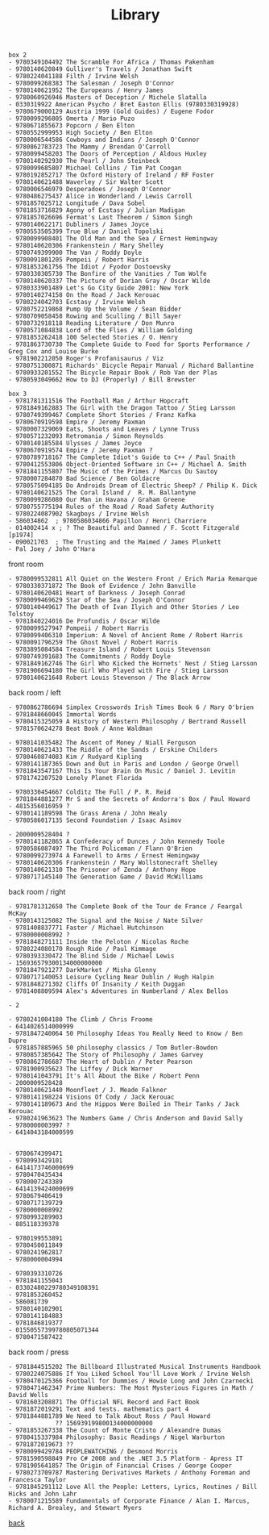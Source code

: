 #+title: Library
#+options: num:nil ^:nil creator:nil author:nil creator:nil

#+BEGIN_EXAMPLE
  box 2
  - 9780349104492 The Scramble For Africa / Thomas Pakenham
  - 9780140620849 Gulliver's Travels / Jonathan Swift
  - 9780224041188 Filth / Irvine Welsh
  - 9780099268383 The Salesman / Joseph O'Connor
  - 9780140621952 The Europeans / Henry James
  - 9780060926946 Masters of Deception / Michele Slatalla
  - 0330319922 American Psycho / Bret Easton Ellis (9780330319928)
  - 9780679000129 Austria 1999 (Gold Guides) / Eugene Fodor
  - 9780099296805 Omerta / Mario Puzo
  - 9780671855673 Popcorn / Ben Elton
  - 9780552999953 High Society / Ben Elton
  - 9780006544586 Cowboys and Indians / Joseph O'Connor
  - 9780862783723 The Mammy / Brendan O'Carroll
  - 9780099458203 The Doors of Perception / Aldous Huxley
  - 9780140292930 The Pearl / John Steinbeck
  - 9780099685807 Michael Collins / Tim Pat Coogan
  - 9780192852717 The Oxford History of Ireland / RF Foster
  - 9780140621488 Waverley / Sir Walter Scott
  - 9780006546979 Desperadoes / Joseph O'Connor
  - 9780486275437 Alice in Wonderland / Lewis Carroll
  - 9781857025712 Longitude / Dava Sobel
  - 9781853716829 Agony of Ecstasy / Julian Madigan
  - 9781857026696 Fermat's Last Theorem / Simon Singh
  - 9780140622171 Dubliners / James Joyce
  - 9780553505399 True Blue / Daniel Topolski
  - 9780099908401 The Old Man and the Sea / Ernest Hemingway
  - 9780140620306 Frankenstein / Mary Shelley
  - 9780749399900 The Van / Roddy Doyle
  - 9780091801205 Pompeii / Robert Harris
  - 9781853261756 The Idiot / Fyodor Dostoevsky
  - 9780330305730 The Bonfire of the Vanities / Tom Wolfe
  - 9780140620337 The Picture of Dorian Gray / Oscar Wilde
  - 9780333901489 Let's Go City Guide 2001: New York
  - 9780140274158 On the Road / Jack Kerouac
  - 9780224042703 Ecstasy / Irvine Welsh
  - 9780752219868 Pump Up the Volume / Sean Bidder
  - 9780709058458 Rowing and Sculling / Bill Sayer
  - 9780732918118 Reading Literature / Don Munro
  - 9780571084838 Lord of the Flies / William Golding
  - 9781853262418 100 Selected Stories / O. Henry
  - 9781863730730 The Complete Guide to Food for Sports Performance / Greg Cox and Louise Burke
  - 9781902212050 Roger's Profanisaurus / Viz
  - 9780751300871 Richards' Bicycle Repair Manual / Richard Ballantine
  - 9780933201552 The Bicycle Repair Book / Rob Van der Plas
  - 9780593049662 How to DJ (Properly) / Bill Brewster
#+END_EXAMPLE

#+BEGIN_EXAMPLE
  box 3
  - 9781781311516 The Football Man / Arthur Hopcraft
  - 9781849162883 The Girl with the Dragon Tattoo / Stieg Larsson
  - 9780749399467 Complete Short Stories / Franz Kafka
  - 9780670919598 Empire / Jeremy Paxman
  - 9780007329069 Eats, Shoots and Leaves / Lynne Truss
  - 9780571232093 Retromania / Simon Reynolds
  - 9780140185584 Ulysses / James Joyce
  - 9780670919574 Empire / Jeremy Paxman ?
  - 9780789718167 The Complete Idiot's Guide to C++ / Paul Snaith
  - 9780412553806 Object-Oriented Software in C++ / Michael A. Smith
  - 9781841155807 The Music of the Primes / Marcus Du Sautoy
  - 9780007284870 Bad Science / Ben Goldacre
  - 9780575094185 Do Androids Dream of Electric Sheep? / Philip K. Dick
  - 9780140621525 The Coral Island /  R. M. Ballantyne
  - 9780099286080 Our Man in Havana / Graham Greene
  - 9780755775194 Rules of the Road / Road Safety Authority
  - 9780224087902 Skagboys / Irvine Welsh
  - 586034862  ; 9780586034866 Papillon / Henri Charriere
  - 014002414 x ; ? The Beautiful and Damned / F. Scott Fitzgerald [p1974]
  - 090021703  ; The Trusting and the Maimed / James Plunkett
  - Pal Joey / John O'Hara
#+END_EXAMPLE

front room
#+BEGIN_EXAMPLE
  - 9780099532811 All Quiet on the Western Front / Erich Maria Remarque
  - 9780330371872 The Book of Evidence / John Banville
  - 9780140620481 Heart of Darkness / Joseph Conrad
  - 9780099469629 Star of the Sea / Joseph O'Connor
  - 9780140449617 The Death of Ivan Ilyich and Other Stories / Leo Tolstoy
  - 9781840224016 De Profundis / Oscar Wilde
  - 9780099527947 Pompeii / Robert Harris
  - 9780099406310 Imperium: A Novel of Ancient Rome / Robert Harris
  - 9780091796259 The Ghost Novel / Robert Harris
  - 9783895084584 Treasure Island / Robert Louis Stevenson
  - 9780749391683 The Commitments / Roddy Doyle
  - 9781849162746 The Girl Who Kicked the Hornets' Nest / Stieg Larsson
  - 9781906694180 The Girl Who Played with Fire / Stieg Larsson
  - 9780140621648 Robert Louis Stevenson / The Black Arrow
#+END_EXAMPLE

back room / left
#+BEGIN_EXAMPLE
  - 9780862786694 Simplex Crosswords Irish Times Book 6 / Mary O'brien
  - 9781848660045 Immortal Words
  - 9780415325059 A History of Western Philosophy / Bertrand Russell
  - 9781570624278 Beat Book / Anne Waldman

  - 9780141035482 The Ascent of Money / Niall Ferguson
  - 9780140621433 The Riddle of the Sands / Erskine Childers
  - 9780460874083 Kim / Rudyard Kipling
  - 9780141187365 Down and Out in Paris and London / George Orwell
  - 9781843547167 This Is Your Brain On Music / Daniel J. Levitin
  - 9781742207520 Lonely Planet Florida

  - 9780330454667 Colditz The Full / P. R. Reid
  - 9781844881277 Mr S and the Secrets of Andorra's Box / Paul Howard
  - 4815356016959 ?
  - 9780141189598 The Grass Arena / John Healy
  - 9780586017135 Second Foundation / Isaac Asimov

  - 2000009528404 ?
  - 9780141182865 A Confederacy of Dunces / John Kennedy Toole
  - 9780586087497 The Third Policeman / Flann O'Brien
  - 9780099273974 A Farewell to Arms / Ernest Hemingway
  - 9780140620306 Frankenstein / Mary Wollstonecraft Shelley
  - 9780140621310 The Prisoner of Zenda / Anthony Hope
  - 9780717145140 The Generation Game / David McWilliams
#+END_EXAMPLE

back room / right
#+BEGIN_EXAMPLE
  - 9781781312650 The Complete Book of the Tour de France / Feargal McKay
  - 9780143125082 The Signal and the Noise / Nate Silver
  - 9781408837771 Faster / Michael Hutchinson
  - 9780000008992 ?
  - 9781848271111 Inside the Peloton / Nicolas Roche
  - 9780224080170 Rough Ride / Paul Kimmage
  - 9780393330472 The Blind Side / Michael Lewis
  - 156936579300134000000000
  - 9781847921277 DarkMarket / Misha Glenny
  - 9780717140053 Leisure Cycling Near Dublin / Hugh Halpin
  - 9781848271302 Cliffs Of Insanity / Keith Duggan
  - 9781408809594 Alex's Adventures in Numberland / Alex Bellos

  - 2

  - 9780241004180 The Climb / Chris Froome
  - 6414026514000999
  - 9781847240064 50 Philosophy Ideas You Really Need to Know / Ben Dupre
  - 9781857885965 50 philosophy classics / Tom Butler-Bowdon
  - 9780857385642 The Story of Philosophy / James Garvey
  - 9780862786687 The Heart of Dublin / Peter Pearson
  - 9781900935623 The Liffey / Dick Warner
  - 9780141043791 It's All About the Bike / Robert Penn
  - 2000009528428
  - 9780140621440 Moonfleet / J. Meade Falkner
  - 9780141198224 Visions Of Cody / Jack Kerouac
  - 9780141189673 And the Hippos Were Boiled in Their Tanks / Jack Kerouac
  - 9780241963623 The Numbers Game / Chris Anderson and David Sally
  - 9780000003997 ?
  - 6414043184000599


  - 9780674399471
  - 9780993429101
  - 6414173746000699
  - 9780470435434
  - 9780007243389
  - 6414139424000699
  - 9780679406419
  - 9780717139729
  - 9780000008992
  - 9780993289903
  - 885118339378

  - 9780199553891
  - 9780450011849
  - 9780241962817
  - 9780000004994

  - 9780393310726
  - 9781841155043
  - 03302480229780349108391
  - 9781853260452
  - 586081739
  - 9780140102901
  - 9780141184883
  - 9781846819377
  - 01550557399780805071344
  - 9780471587422
#+END_EXAMPLE

back room / press
#+BEGIN_EXAMPLE
  - 9781844515202 The Billboard Illustrated Musical Instruments Handbook
  - 9780224075886 If You Liked School You'll Love Work / Irvine Welsh
  - 9780470125366 Football for Dummies / Howie Long and John Czarnecki
  - 9780471462347 Prime Numbers: The Most Mysterious Figures in Math / David Wells
  - 9781603208871 The Official NFL Record and Fact Book
  - 9781872019291 Text and tests. mathematics part 4
  - 9781844881789 We Need to Talk About Ross / Paul Howard
  -            ?? 156939199800134000000000
  - 9781853267338 The Count of Monte Cristo / Alexandre Dumas
  - 9780415337984 Philosophy: Basic Readings / Nigel Warburton
  - 9781872019673 ??
  - 9780099429784 PEOPLEWATCHING / Desmond Morris
  - 9781590598849 Pro C# 2008 and the .NET 3.5 Platform - Apress IT
  - 9781905641857 The Origin of Financial Crises / George Cooper
  - 9780273709787 Mastering Derivatives Markets / Anthony Foreman and Francesca Taylor
  - 9781845291112 Love All the People: Letters, Lyrics, Routines / Bill Hicks and John Lahr
  - 9780071215589 Fundamentals of Corporate Finance / Alan I. Marcus, Richard A. Brealey, and Stewart Myers
#+END_EXAMPLE

[[./books.html][back]]
